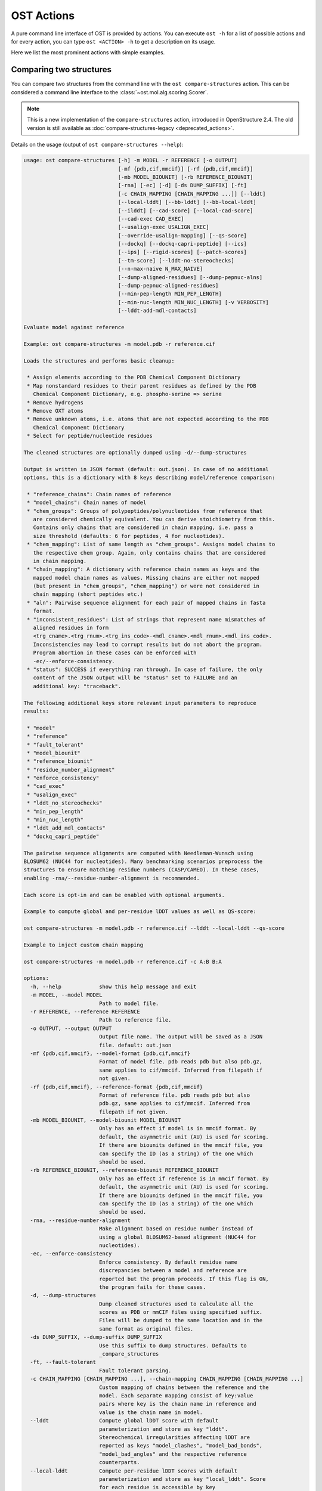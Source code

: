 ..  Note on large code blocks: keep max. width to 100 or it will look bad
                               on webpage!
..  TODO: look at argparse directive to autogenerate --help output!

.. ost-actions:

OST Actions
================================================================================

A pure command line interface of OST is provided by actions.
You can execute ``ost -h`` for a list of possible actions and for every action,
you can type ``ost <ACTION> -h`` to get a description on its usage.

Here we list the most prominent actions with simple examples.

.. _ost compare structures:

Comparing two structures
--------------------------------------------------------------------------------

You can compare two structures from the command line with the
``ost compare-structures`` action. This can be considered a command line
interface to the :class:`~ost.mol.alg.scoring.Scorer`.

.. note::

  This is a new implementation of the ``compare-structures`` action, introduced
  in OpenStructure 2.4. The old version is still available as
  :doc:`compare-structures-legacy <deprecated_actions>`.

Details on the usage (output of ``ost compare-structures --help``):

.. code-block:: console

  usage: ost compare-structures [-h] -m MODEL -r REFERENCE [-o OUTPUT]
                                [-mf {pdb,cif,mmcif}] [-rf {pdb,cif,mmcif}]
                                [-mb MODEL_BIOUNIT] [-rb REFERENCE_BIOUNIT]
                                [-rna] [-ec] [-d] [-ds DUMP_SUFFIX] [-ft]
                                [-c CHAIN_MAPPING [CHAIN_MAPPING ...]] [--lddt]
                                [--local-lddt] [--bb-lddt] [--bb-local-lddt]
                                [--ilddt] [--cad-score] [--local-cad-score]
                                [--cad-exec CAD_EXEC]
                                [--usalign-exec USALIGN_EXEC]
                                [--override-usalign-mapping] [--qs-score]
                                [--dockq] [--dockq-capri-peptide] [--ics]
                                [--ips] [--rigid-scores] [--patch-scores]
                                [--tm-score] [--lddt-no-stereochecks]
                                [--n-max-naive N_MAX_NAIVE]
                                [--dump-aligned-residues] [--dump-pepnuc-alns]
                                [--dump-pepnuc-aligned-residues]
                                [--min-pep-length MIN_PEP_LENGTH]
                                [--min-nuc-length MIN_NUC_LENGTH] [-v VERBOSITY]
                                [--lddt-add-mdl-contacts]
  
  Evaluate model against reference 
  
  Example: ost compare-structures -m model.pdb -r reference.cif
  
  Loads the structures and performs basic cleanup:
  
   * Assign elements according to the PDB Chemical Component Dictionary
   * Map nonstandard residues to their parent residues as defined by the PDB
     Chemical Component Dictionary, e.g. phospho-serine => serine
   * Remove hydrogens
   * Remove OXT atoms
   * Remove unknown atoms, i.e. atoms that are not expected according to the PDB
     Chemical Component Dictionary
   * Select for peptide/nucleotide residues
  
  The cleaned structures are optionally dumped using -d/--dump-structures
  
  Output is written in JSON format (default: out.json). In case of no additional
  options, this is a dictionary with 8 keys describing model/reference comparison:
  
   * "reference_chains": Chain names of reference
   * "model_chains": Chain names of model
   * "chem_groups": Groups of polypeptides/polynucleotides from reference that
     are considered chemically equivalent. You can derive stoichiometry from this.
     Contains only chains that are considered in chain mapping, i.e. pass a
     size threshold (defaults: 6 for peptides, 4 for nucleotides).
   * "chem_mapping": List of same length as "chem_groups". Assigns model chains to
     the respective chem group. Again, only contains chains that are considered
     in chain mapping.
   * "chain_mapping": A dictionary with reference chain names as keys and the
     mapped model chain names as values. Missing chains are either not mapped
     (but present in "chem_groups", "chem_mapping") or were not considered in
     chain mapping (short peptides etc.)
   * "aln": Pairwise sequence alignment for each pair of mapped chains in fasta
     format.
   * "inconsistent_residues": List of strings that represent name mismatches of
     aligned residues in form
     <trg_cname>.<trg_rnum>.<trg_ins_code>-<mdl_cname>.<mdl_rnum>.<mdl_ins_code>.
     Inconsistencies may lead to corrupt results but do not abort the program.
     Program abortion in these cases can be enforced with
     -ec/--enforce-consistency.
   * "status": SUCCESS if everything ran through. In case of failure, the only
     content of the JSON output will be "status" set to FAILURE and an
     additional key: "traceback".
  
  The following additional keys store relevant input parameters to reproduce
  results:
  
   * "model"
   * "reference"
   * "fault_tolerant"
   * "model_biounit"
   * "reference_biounit"
   * "residue_number_alignment"
   * "enforce_consistency"
   * "cad_exec"
   * "usalign_exec"
   * "lddt_no_stereochecks"
   * "min_pep_length"
   * "min_nuc_length"
   * "lddt_add_mdl_contacts"
   * "dockq_capri_peptide"
  
  The pairwise sequence alignments are computed with Needleman-Wunsch using
  BLOSUM62 (NUC44 for nucleotides). Many benchmarking scenarios preprocess the
  structures to ensure matching residue numbers (CASP/CAMEO). In these cases,
  enabling -rna/--residue-number-alignment is recommended.
  
  Each score is opt-in and can be enabled with optional arguments.
  
  Example to compute global and per-residue lDDT values as well as QS-score:
  
  ost compare-structures -m model.pdb -r reference.cif --lddt --local-lddt --qs-score
  
  Example to inject custom chain mapping
  
  ost compare-structures -m model.pdb -r reference.cif -c A:B B:A
  
  options:
    -h, --help            show this help message and exit
    -m MODEL, --model MODEL
                          Path to model file.
    -r REFERENCE, --reference REFERENCE
                          Path to reference file.
    -o OUTPUT, --output OUTPUT
                          Output file name. The output will be saved as a JSON
                          file. default: out.json
    -mf {pdb,cif,mmcif}, --model-format {pdb,cif,mmcif}
                          Format of model file. pdb reads pdb but also pdb.gz,
                          same applies to cif/mmcif. Inferred from filepath if
                          not given.
    -rf {pdb,cif,mmcif}, --reference-format {pdb,cif,mmcif}
                          Format of reference file. pdb reads pdb but also
                          pdb.gz, same applies to cif/mmcif. Inferred from
                          filepath if not given.
    -mb MODEL_BIOUNIT, --model-biounit MODEL_BIOUNIT
                          Only has an effect if model is in mmcif format. By
                          default, the asymmetric unit (AU) is used for scoring.
                          If there are biounits defined in the mmcif file, you
                          can specify the ID (as a string) of the one which
                          should be used.
    -rb REFERENCE_BIOUNIT, --reference-biounit REFERENCE_BIOUNIT
                          Only has an effect if reference is in mmcif format. By
                          default, the asymmetric unit (AU) is used for scoring.
                          If there are biounits defined in the mmcif file, you
                          can specify the ID (as a string) of the one which
                          should be used.
    -rna, --residue-number-alignment
                          Make alignment based on residue number instead of
                          using a global BLOSUM62-based alignment (NUC44 for
                          nucleotides).
    -ec, --enforce-consistency
                          Enforce consistency. By default residue name
                          discrepancies between a model and reference are
                          reported but the program proceeds. If this flag is ON,
                          the program fails for these cases.
    -d, --dump-structures
                          Dump cleaned structures used to calculate all the
                          scores as PDB or mmCIF files using specified suffix.
                          Files will be dumped to the same location and in the
                          same format as original files.
    -ds DUMP_SUFFIX, --dump-suffix DUMP_SUFFIX
                          Use this suffix to dump structures. Defaults to
                          _compare_structures
    -ft, --fault-tolerant
                          Fault tolerant parsing.
    -c CHAIN_MAPPING [CHAIN_MAPPING ...], --chain-mapping CHAIN_MAPPING [CHAIN_MAPPING ...]
                          Custom mapping of chains between the reference and the
                          model. Each separate mapping consist of key:value
                          pairs where key is the chain name in reference and
                          value is the chain name in model.
    --lddt                Compute global lDDT score with default
                          parameterization and store as key "lddt".
                          Stereochemical irregularities affecting lDDT are
                          reported as keys "model_clashes", "model_bad_bonds",
                          "model_bad_angles" and the respective reference
                          counterparts.
    --local-lddt          Compute per-residue lDDT scores with default
                          parameterization and store as key "local_lddt". Score
                          for each residue is accessible by key
                          <chain_name>.<resnum>.<resnum_inscode>. Residue with
                          number 42 in chain X can be extracted with:
                          data["local_lddt"]["X.42."]. If there is an insertion
                          code, lets say A, the residue key becomes "X.42.A".
                          Stereochemical irregularities affecting lDDT are
                          reported as keys "model_clashes", "model_bad_bonds",
                          "model_bad_angles" and the respective reference
                          counterparts. Atoms specified in there follow the
                          following format:
                          <chain_name>.<resnum>.<resnum_inscode>.<atom_name>
    --bb-lddt             Compute global lDDT score with default
                          parameterization and store as key "bb_lddt". lDDT in
                          this case is only computed on backbone atoms: CA for
                          peptides and C3' for nucleotides
    --bb-local-lddt       Compute per-residue lDDT scores with default
                          parameterization and store as key "bb_local_lddt".
                          lDDT in this case is only computed on backbone atoms:
                          CA for peptides and C3' for nucleotides. Per-residue
                          scores are accessible as described for local_lddt.
    --ilddt               Compute global lDDT score which is solely based on
                          inter-chain contacts and store as key "ilddt". Same
                          stereochemical irregularities as for lddt apply.
    --cad-score           Compute global CAD's atom-atom (AA) score and store as
                          key "cad_score". --residue-number-alignment must be
                          enabled to compute this score. Requires
                          voronota_cadscore executable in PATH. Alternatively
                          you can set cad-exec.
    --local-cad-score     Compute local CAD's atom-atom (AA) scores and store as
                          key "local_cad_score". Per-residue scores are
                          accessible as described for local_lddt. --residue-
                          number-alignments must be enabled to compute this
                          score. Requires voronota_cadscore executable in PATH.
                          Alternatively you can set cad-exec.
    --cad-exec CAD_EXEC   Path to voronota-cadscore executable (installed from
                          https://github.com/kliment-olechnovic/voronota).
                          Searches PATH if not set.
    --usalign-exec USALIGN_EXEC
                          Path to USalign executable to compute TM-score. If not
                          given, an OpenStructure internal copy of USalign code
                          is used.
    --override-usalign-mapping
                          Override USalign mapping and inject our own rigid
                          mapping. Only works if external usalign executable is
                          provided that is reasonably new and contains that
                          feature.
    --qs-score            Compute QS-score, stored as key "qs_global", and the
                          QS-best variant, stored as key "qs_best". Interfaces
                          in the reference with non-zero contribution to QS-
                          score are available as key "qs_reference_interfaces",
                          the ones from the model as key "qs_model_interfaces".
                          "qs_interfaces" is a subset of
                          "qs_reference_interfaces" that contains interfaces
                          that can be mapped to the model. They are stored as
                          lists in format [ref_ch1, ref_ch2, mdl_ch1, mdl_ch2].
                          The respective per-interface scores for
                          "qs_interfaces" are available as keys
                          "per_interface_qs_global" and "per_interface_qs_best"
    --dockq               Compute DockQ scores and its components. Relevant
                          interfaces with at least one contact (any atom within
                          5A) of the reference structure are available as key
                          "dockq_reference_interfaces". Protein-protein,
                          protein-nucleotide and nucleotide-nucleotide
                          interfaces are considered. Key "dockq_interfaces" is a
                          subset of "dockq_reference_interfaces" that contains
                          interfaces that can be mapped to the model. They are
                          stored as lists in format [ref_ch1, ref_ch2, mdl_ch1,
                          mdl_ch2]. The respective DockQ scores for
                          "dockq_interfaces" are available as key "dockq". It's
                          components are available as keys: "fnat" (fraction of
                          reference contacts which are also there in model)
                          "irmsd" (interface RMSD), "lrmsd" (ligand RMSD). The
                          DockQ score is strictly designed to score each
                          interface individually. We also provide two averaged
                          versions to get one full model score: "dockq_ave",
                          "dockq_wave". The first is simply the average of
                          "dockq_scores", the latter is a weighted average with
                          weights derived from number of contacts in the
                          reference interfaces. These two scores only consider
                          interfaces that are present in both, the model and the
                          reference. "dockq_ave_full" and "dockq_wave_full" add
                          zeros in the average computation for each interface
                          that is only present in the reference but not in the
                          model.
    --dockq-capri-peptide
                          Flag that changes two things in the way DockQ and its
                          underlying scores are computed which is proposed by
                          the CAPRI community when scoring peptides (PMID:
                          31886916). ONE: Two residues are considered in contact
                          if any of their atoms is within 5A. This is relevant
                          for fnat and fnonat scores. CAPRI suggests to lower
                          this threshold to 4A for protein-peptide interactions.
                          TWO: irmsd is computed on interface residues. A
                          residue is defined as interface residue if any of its
                          atoms is within 10A of another chain. CAPRI suggests
                          to lower the default of 10A to 8A in combination with
                          only considering CB atoms for protein-peptide
                          interactions. Note that the resulting DockQ is not
                          evaluated for these slightly updated fnat and irmsd
                          (lrmsd stays the same). Raises an error if reference
                          contains nucleotide chains. This flag has no influence
                          on patch_dockq scores.
    --ics                 Computes interface contact similarity (ICS) related
                          scores. A contact between two residues of different
                          chains is defined as having at least one heavy atom
                          within 5A. Contacts in reference structure are
                          available as key "reference_contacts". Each contact
                          specifies the interacting residues in format
                          "<cname>.<rnum>.<ins_code>". Model contacts are
                          available as key "model_contacts". The precision which
                          is available as key "ics_precision" reports the
                          fraction of model contacts that are also present in
                          the reference. The recall which is available as key
                          "ics_recall" reports the fraction of reference
                          contacts that are correctly reproduced in the model.
                          The ICS score (Interface Contact Similarity) available
                          as key "ics" combines precision and recall using the
                          F1-measure. All these measures are also available on a
                          per-interface basis for each interface in the
                          reference structure that are defined as chain pairs
                          with at least one contact (available as key
                          "contact_reference_interfaces"). The respective
                          metrics are available as keys
                          "per_interface_ics_precision",
                          "per_interface_ics_recall" and "per_interface_ics".
    --ips                 Computes interface patch similarity (IPS) related
                          scores. They focus on interface residues. They are
                          defined as having at least one contact to a residue
                          from any other chain. In short: if they show up in the
                          contact lists used to compute ICS. If ips is enabled,
                          these contacts get reported too and are available as
                          keys "reference_contacts" and "model_contacts".The
                          precision which is available as key "ips_precision"
                          reports the fraction of model interface residues, that
                          are also interface residues in the reference. The
                          recall which is available as key "ips_recall" reports
                          the fraction of reference interface residues that are
                          also interface residues in the model. The IPS score
                          (Interface Patch Similarity) available as key "ips" is
                          the Jaccard coefficient between interface residues in
                          reference and model. All these measures are also
                          available on a per-interface basis for each interface
                          in the reference structure that are defined as chain
                          pairs with at least one contact (available as key
                          "contact_reference_interfaces"). The respective
                          metrics are available as keys
                          "per_interface_ips_precision",
                          "per_interface_ips_recall" and "per_interface_ips".
    --rigid-scores        Computes rigid superposition based scores. They're
                          based on a Kabsch superposition of all mapped CA
                          positions (C3' for nucleotides). Makes the following
                          keys available: "oligo_gdtts": GDT with distance
                          thresholds [1.0, 2.0, 4.0, 8.0] given these positions
                          and transformation, "oligo_gdtha": same with
                          thresholds [0.5, 1.0, 2.0, 4.0], "rmsd": RMSD given
                          these positions and transformation, "transform": the
                          used 4x4 transformation matrix that superposes model
                          onto reference, "rigid_chain_mapping": equivalent of
                          "chain_mapping" which is used for rigid scores
                          (optimized for RMSD instead of QS-score/lDDT).
    --patch-scores        Local interface quality score used in CASP15. Scores
                          each model residue that is considered in the interface
                          (CB pos within 8A of any CB pos from another chain (CA
                          for GLY)). The local neighborhood gets represented by
                          "interface patches" which are scored with QS-score and
                          DockQ. Scores where not the full patches are
                          represented by the reference are set to None. Model
                          interface residues are available as key
                          "model_interface_residues", reference interface
                          residues as key "reference_interface_residues".
                          Residues are represented as string in form
                          <chain_name>.<resnum>.<resnum_inscode>. The respective
                          scores are available as keys "patch_qs" and
                          "patch_dockq"
    --tm-score            Computes TM-score with the USalign tool. Also computes
                          a chain mapping in case of complexes that is stored in
                          the same format as the default mapping. TM-score and
                          the mapping are available as keys "tm_score" and
                          "usalign_mapping"
    --lddt-no-stereochecks
                          Disable stereochecks for lDDT computation
    --n-max-naive N_MAX_NAIVE
                          Parameter for chain mapping. If the number of possible
                          mappings is <= *n_max_naive*, the full mapping
                          solution space is enumerated to find the the mapping
                          with optimal QS-score. A heuristic is used otherwise.
                          The default of 40320 corresponds to an octamer (8! =
                          40320). A structure with stoichiometry A6B2 would be
                          6!*2! = 1440 etc.
    --dump-aligned-residues
                          Dump additional info on aligned model and reference
                          residues.
    --dump-pepnuc-alns    Dump alignments of mapped chains but with sequences
                          that did not undergo Molck preprocessing in the
                          scorer. Sequences are extracted from model/target
                          after undergoing selection for peptide and nucleotide
                          residues.
    --dump-pepnuc-aligned-residues
                          Dump additional info on model and reference residues
                          that occur in pepnuc alignments.
    --min-pep-length MIN_PEP_LENGTH
                          Default: 6 - Relevant parameter if short peptides are
                          involved in scoring. Minimum peptide length for a
                          chain in the target structure to be considered in
                          chain mapping. The chain mapping algorithm first
                          performs an all vs. all pairwise sequence alignment to
                          identify "equal" chains within the target structure.
                          We go for simple sequence identity there. Short
                          sequences can be problematic as they may produce high
                          sequence identity alignments by pure chance.
    --min-nuc-length MIN_NUC_LENGTH
                          Default: 4 - Relevant parameter if short nucleotides
                          are involved in scoring.Minimum nucleotide length for
                          a chain in the target structure to be considered in
                          chain mapping. The chain mapping algorithm first
                          performs an all vs. all pairwise sequence alignment to
                          identify "equal" chains within the target structure.
                          We go for simple sequence identity there. Short
                          sequences can be problematic as they may produce high
                          sequence identity alignments by pure chance.
    -v VERBOSITY, --verbosity VERBOSITY
                          Set verbosity level. Defaults to 3 (Script).
    --lddt-add-mdl-contacts
                          Only using contacts in lDDT thatare within a certain
                          distance threshold in the reference does not penalize
                          for added model contacts. If set to True, this flag
                          will also consider reference contacts that are within
                          the specified distance threshold in the model but not
                          necessarily in the reference. No contact will be added
                          if the respective atom pair is not resolved in the
                          reference.

.. _ost compare ligand structures:

Comparing two structures with ligands
--------------------------------------------------------------------------------

You can compare two structures with non-polymer/small molecule ligands and
compute lDDT-PLI and ligand RMSD scores from the command line with the
``ost compare-ligand-structures`` action. This can be considered a command
line interface to :class:`ost.mol.alg.ligand_scoring.LigandScorer` and more
information about arguments and outputs can be found there.

Details on the usage (output of ``ost compare-ligand-structures --help``):

.. code-block:: console

  usage: ost compare-ligand-structures [-h] -m MODEL [-ml [MODEL_LIGANDS ...]]
                                       -r REFERENCE
                                       [-rl [REFERENCE_LIGANDS ...]] [-o OUTPUT]
                                       [-mf {pdb,cif,mmcif}]
                                       [-rf {pdb,cif,mmcif}] [-of {json,csv}]
                                       [-csvm] [-mb MODEL_BIOUNIT]
                                       [-rb REFERENCE_BIOUNIT] [-ft] [-rna]
                                       [-sm] [-cd COVERAGE_DELTA] [-v VERBOSITY]
                                       [--full-results] [--lddt-pli]
                                       [--lddt-pli-radius LDDT_PLI_RADIUS]
                                       [--lddt-pli-amc] [--rmsd]
                                       [--radius RADIUS]
                                       [--lddt-lp-radius LDDT_LP_RADIUS] [-fbs]
  
  Evaluate model with non-polymer/small molecule ligands against reference.
  
  Example: ost compare-ligand-structures \
      -m model.pdb \
      -ml ligand.sdf \
      -r reference.cif \
      --lddt-pli --rmsd
  
  Structures of polymer entities (proteins and nucleotides) can be given in PDB
  or mmCIF format.
  
  Ligands can be given as path to SDF files containing the ligand for both model
  (--model-ligands/-ml) and reference (--reference-ligands/-rl). If omitted,
  ligands will be detected in the model and reference structures. For structures
  given in mmCIF format, this is based on the annotation as "non polymer entity"
  (i.e. ligands in the _pdbx_entity_nonpoly mmCIF category) and works reliably.
  For structures given in legacy PDB format, this is based on the HET records
  which is usually only set properly on files downloaded from the PDB (and even
  then, this is not always the case). This is normally not what you want. You
  should always give ligands as SDF for structures in legacy PDB format.
  
  Polymer/oligomeric ligands (saccharides, peptides, nucleotides) are not
  supported.
  
  Only minimal cleanup steps are performed (remove hydrogens and deuteriums,
  and for structures of polymers only, remove unknown atoms and cleanup element
  column).
  
  Ligands in mmCIF and PDB files must comply with the PDB component dictionary
  definition, and have properly named residues and atoms, in order for
  ligand connectivity to be loaded correctly. Ligands loaded from SDF files
  are exempt from this restriction, meaning any arbitrary ligand can be assessed.
  
  Output can be written in two format: JSON (default) or CSV, controlled by the
  --output-format/-of argument.

  Without additional options, the JSON ouput is a dictionary with three keys:
  
   * "model_ligands": A list of ligands in the model. If ligands were provided
     explicitly with --model-ligands, elements of the list will be the paths to
     the ligand SDF file(s). Otherwise, they will be the chain name, residue
     number and insertion code of the ligand, separated by a dot.
   * "reference_ligands": A list of ligands in the reference. If ligands were
     provided explicitly with --reference-ligands, elements of the list will be
     the paths to the ligand SDF file(s). Otherwise, they will be the chain name,
     residue number and insertion code of the ligand, separated by a dot.
   * "status": SUCCESS if everything ran through. In case of failure, the only
     content of the JSON output will be "status" set to FAILURE and an
     additional key: "traceback".
  
  Each score is opt-in and the respective results are available in three keys:
  
   * "assigned_scores": A list with data for each pair of assigned ligands.
     Data is yet another dict containing score specific information for that
     ligand pair. The following keys are there in any case:
  
      * "model_ligand": The model ligand
      * "reference_ligand": The target ligand to which model ligand is assigned to
      * "score": The score
      * "coverage": Fraction of model ligand atoms which are covered by target
        ligand. Will only deviate from 1.0 if --substructure-match is enabled.
  
   * "model_ligand_unassigned_reason": Dictionary with unassigned model ligands
     as key and an educated guess why this happened.
  
   * "reference_ligand_unassigned_reason": Dictionary with unassigned target ligands
     as key and an educated guess why this happened.
  
  If --full-results is enabled, another element with key "full_results" is added.
  This is a list of data items for each pair of model/reference ligands. The data
  items follow the same structure as in "assigned_scores". If no score for a
  specific pair of ligands could be computed, "score" and "coverage" are set to
  null and a key "reason" is added giving an educated guess why this happened.

  CSV output is a table of comma-separated values, with one line for each
  reference ligand (or one model ligand if the --by-model-ligand-output flag was
  set).

  The following column is always available:

   * reference_ligand/model_ligand: If reference ligands were provided explicitly
     with --reference-ligands, elements of the list will be the paths to the
     ligand SDF file(s). Otherwise, they will be the chain name, residue number
     and insertion code of the ligand, separated by a dot. If the
     --by-model-ligand-output flag was set, this will be model ligand instead,
     following the same rules.

  If lDDT-PLI was enabled with --lddt-pli, the following columns are added:

   * "lddt_pli", "lddt_pli_coverage" and "lddt_pli_(model|reference)_ligand"
     are the lDDT-PLI score result, the corresponding coverage and assigned model
     ligand (or reference ligand if the --by-model-ligand-output flag was set)
     if an assignment was found, respectively, empty otherwise.
   * "lddt_pli_unassigned" is empty if an assignment was found, otherwise it
     lists the short reason this reference ligand was unassigned.

  If BiSyRMSD was enabled with --rmsd, the following columns are added:

   * "rmsd", "rmsd_coverage". "rmsd_lddt_lp" "rmsd_bb_rmsd" and
     "rmsd_(model|reference)_ligand" are the BiSyRMSD, the corresponding
     coverage, lDDT-LP, backbone RMSD and assigned model ligand (or reference
     ligand if the --by-model-ligand-output flag was set) if an assignment
     was found, respectively, empty otherwise.
   * "rmsd_unassigned" is empty if an assignment was found, otherwise it
     lists the short reason this reference ligand was unassigned.
  
  options:
    -h, --help            show this help message and exit
    -m MODEL, --mdl MODEL, --model MODEL
                          Path to model file.
    -ml [MODEL_LIGANDS ...], --mdl-ligands [MODEL_LIGANDS ...], --model-ligands [MODEL_LIGANDS ...]
                          Path to model ligand files.
    -r REFERENCE, --ref REFERENCE, --reference REFERENCE
                          Path to reference file.
    -rl [REFERENCE_LIGANDS ...], --ref-ligands [REFERENCE_LIGANDS ...], --reference-ligands [REFERENCE_LIGANDS ...]
                          Path to reference ligand files.
    -o OUTPUT, --out OUTPUT, --output OUTPUT
                          Output file name. Default depends on format: out.json or
                          out.csv
    -mf {pdb,cif,mmcif}, --mdl-format {pdb,cif,mmcif}, --model-format {pdb,cif,mmcif}
                          Format of model file. pdb reads pdb but also pdb.gz,
                          same applies to cif/mmcif. Inferred from filepath if
                          not given.
    -rf {pdb,cif,mmcif}, --reference-format {pdb,cif,mmcif}, --ref-format {pdb,cif,mmcif}
                          Format of reference file. pdb reads pdb but also
                          pdb.gz, same applies to cif/mmcif. Inferred from
                          filepath if not given.
    -of {json,csv}, --out-format {json,csv}, --output-format {json,csv}
                          Output format, JSON or CSV, in lowercase. default: json
    -csvm, --by-model-ligand, --by-model-ligand-output
                          For CSV output, this flag changes the output so that
                          each line reports one model ligand, instead of a
                          reference ligand. Has no effect with JSON output.
    -mb MODEL_BIOUNIT, --model-biounit MODEL_BIOUNIT
                          Only has an effect if model is in mmcif format. By
                          default, the asymmetric unit (AU) is used for scoring.
                          If there are biounits defined in the mmcif file, you
                          can specify the ID (as a string) of the one which
                          should be used.
    -rb REFERENCE_BIOUNIT, --reference-biounit REFERENCE_BIOUNIT
                          Only has an effect if reference is in mmcif format. By
                          default, the asymmetric unit (AU) is used for scoring.
                          If there are biounits defined in the mmcif file, you
                          can specify the ID (as a string) of the one which
                          should be used.
    -ft, --fault-tolerant
                          Fault tolerant parsing.
    -rna, --residue-number-alignment
                          Make alignment based on residue number instead of
                          using a global BLOSUM62-based alignment (NUC44 for
                          nucleotides).
    -sm, --substructure-match
                          Allow incomplete (ie partially resolved) target
                          ligands.
    -cd COVERAGE_DELTA, --coverage-delta COVERAGE_DELTA
                          Coverage delta for partial ligand assignment.
    -v VERBOSITY, --verbosity VERBOSITY
                          Set verbosity level. Defaults to 3 (INFO).
    --full-results        Outputs scoring results for all model/reference ligand
                          pairs and store as key "full_results"
    --lddt-pli            Compute lDDT-PLI scores and store as key "lddt_pli".
    --lddt-pli-radius LDDT_PLI_RADIUS
                          lDDT inclusion radius for lDDT-PLI.
    --lddt-pli-amc        Add model contacts (amc) when computing lDDT-PLI.
    --rmsd                Compute RMSD scores and store as key "rmsd".
    --radius RADIUS       Inclusion radius to extract reference binding site
                          that is used for RMSD computation. Any residue with
                          atoms within this distance of the ligand will be
                          included in the binding site.
    --lddt-lp-radius LDDT_LP_RADIUS
                          lDDT inclusion radius for lDDT-LP.
    -fbs, --full-bs-search
                          Enumerate all potential binding sites in the model
                          when searching rigid superposition for RMSD
                          computation
